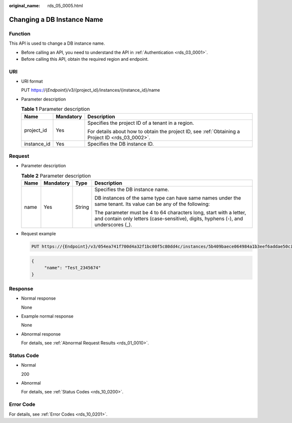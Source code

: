 :original_name: rds_05_0005.html

.. _rds_05_0005:

Changing a DB Instance Name
===========================

Function
--------

This API is used to change a DB instance name.

-  Before calling an API, you need to understand the API in :ref:`Authentication <rds_03_0001>`.
-  Before calling this API, obtain the required region and endpoint.

URI
---

-  URI format

   PUT https://{*Endpoint*}/v3/{project_id}/instances/{instance_id}/name

-  Parameter description

   .. table:: **Table 1** Parameter description

      +-----------------------+-----------------------+--------------------------------------------------------------------------------------------------+
      | Name                  | Mandatory             | Description                                                                                      |
      +=======================+=======================+==================================================================================================+
      | project_id            | Yes                   | Specifies the project ID of a tenant in a region.                                                |
      |                       |                       |                                                                                                  |
      |                       |                       | For details about how to obtain the project ID, see :ref:`Obtaining a Project ID <rds_03_0002>`. |
      +-----------------------+-----------------------+--------------------------------------------------------------------------------------------------+
      | instance_id           | Yes                   | Specifies the DB instance ID.                                                                    |
      +-----------------------+-----------------------+--------------------------------------------------------------------------------------------------+

Request
-------

-  Parameter description

   .. table:: **Table 2** Parameter description

      +-----------------+-----------------+-----------------+----------------------------------------------------------------------------------------------------------------------------------------------------------+
      | Name            | Mandatory       | Type            | Description                                                                                                                                              |
      +=================+=================+=================+==========================================================================================================================================================+
      | name            | Yes             | String          | Specifies the DB instance name.                                                                                                                          |
      |                 |                 |                 |                                                                                                                                                          |
      |                 |                 |                 | DB instances of the same type can have same names under the same tenant. Its value can be any of the following:                                          |
      |                 |                 |                 |                                                                                                                                                          |
      |                 |                 |                 | The parameter must be 4 to 64 characters long, start with a letter, and contain only letters (case-sensitive), digits, hyphens (-), and underscores (_). |
      +-----------------+-----------------+-----------------+----------------------------------------------------------------------------------------------------------------------------------------------------------+

-  Request example

   .. code-block:: text

      PUT https://{Endpoint}/v3/054ea741f700d4a32f1bc00f5c80dd4c/instances/5b409baece064984a1b3eef6addae50cin01/name

   .. code-block:: text

      {
           "name": "Test_2345674"
      }

Response
--------

-  Normal response

   None

-  Example normal response

   None

-  Abnormal response

   For details, see :ref:`Abnormal Request Results <rds_01_0010>`.

Status Code
-----------

-  Normal

   200

-  Abnormal

   For details, see :ref:`Status Codes <rds_10_0200>`.

Error Code
----------

For details, see :ref:`Error Codes <rds_10_0201>`.
